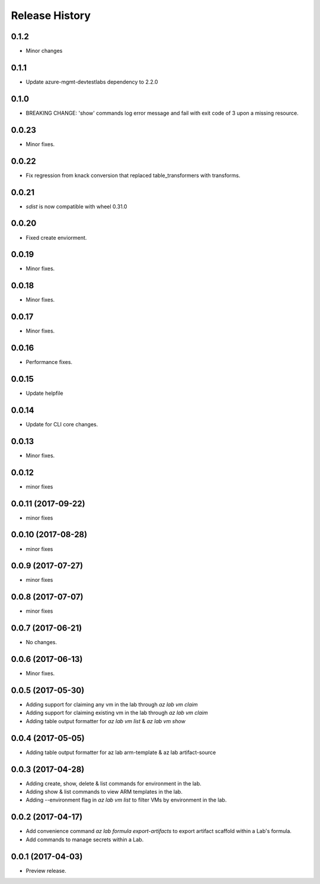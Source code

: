 .. :changelog:

Release History
===============
0.1.2
+++++
* Minor changes

0.1.1
+++++
* Update azure-mgmt-devtestlabs dependency to 2.2.0

0.1.0
+++++
* BREAKING CHANGE: 'show' commands log error message and fail with exit code of 3 upon a missing resource.

0.0.23
++++++
* Minor fixes.

0.0.22
++++++
* Fix regression from knack conversion that replaced table_transformers with transforms.

0.0.21
++++++
* `sdist` is now compatible with wheel 0.31.0

0.0.20
++++++
* Fixed create enviorment.

0.0.19
++++++
* Minor fixes.

0.0.18
++++++
* Minor fixes.

0.0.17
++++++
* Minor fixes.

0.0.16
++++++
* Performance fixes.

0.0.15
++++++
* Update helpfile

0.0.14
++++++
* Update for CLI core changes.

0.0.13
++++++
* Minor fixes.

0.0.12
++++++
* minor fixes

0.0.11 (2017-09-22)
+++++++++++++++++++
* minor fixes

0.0.10 (2017-08-28)
+++++++++++++++++++
* minor fixes

0.0.9 (2017-07-27)
++++++++++++++++++
* minor fixes

0.0.8 (2017-07-07)
++++++++++++++++++
* minor fixes

0.0.7 (2017-06-21)
++++++++++++++++++
* No changes.

0.0.6 (2017-06-13)
++++++++++++++++++
* Minor fixes.

0.0.5 (2017-05-30)
+++++++++++++++++++++

* Adding support for claiming any vm in the lab through `az lab vm claim`
* Adding support for claiming existing vm in the lab through `az lab vm claim`
* Adding table output formatter for `az lab vm list` & `az lab vm show`

0.0.4 (2017-05-05)
+++++++++++++++++++++

* Adding table output formatter for az lab arm-template & az lab artifact-source

0.0.3 (2017-04-28)
+++++++++++++++++++++

* Adding create, show, delete & list commands for environment in the lab.
* Adding show & list commands to view ARM templates in the lab.
* Adding --environment flag in `az lab vm list` to filter VMs by environment in the lab.

0.0.2 (2017-04-17)
+++++++++++++++++++++

* Add convenience command `az lab formula export-artifacts` to export artifact scaffold within a Lab's formula.
* Add commands to manage secrets within a Lab.

0.0.1 (2017-04-03)
+++++++++++++++++++++

* Preview release.
